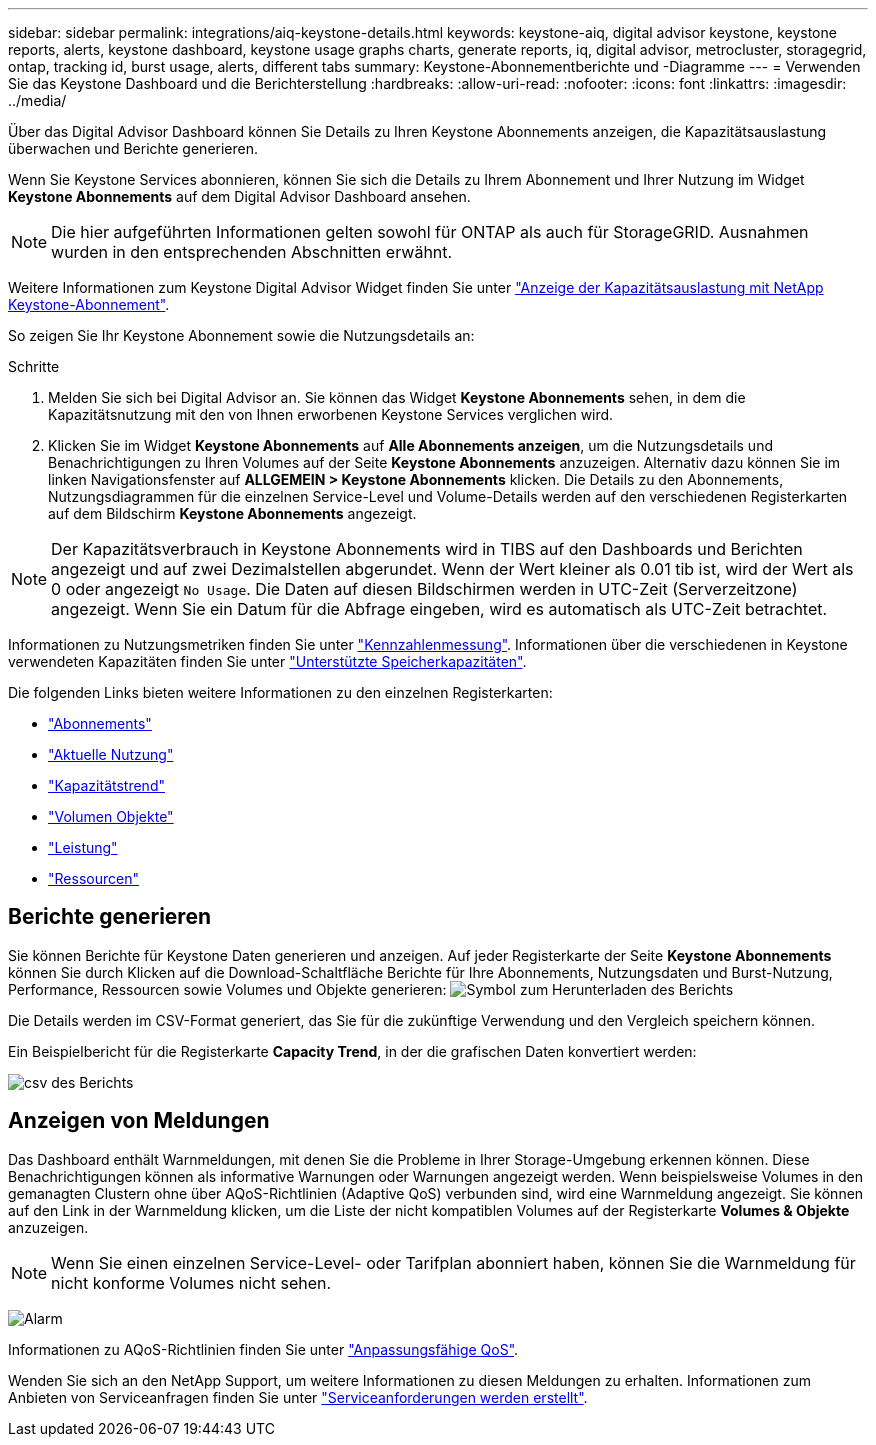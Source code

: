 ---
sidebar: sidebar 
permalink: integrations/aiq-keystone-details.html 
keywords: keystone-aiq, digital advisor keystone, keystone reports, alerts, keystone dashboard, keystone usage graphs charts, generate reports, iq, digital advisor, metrocluster, storagegrid, ontap, tracking id, burst usage, alerts, different tabs 
summary: Keystone-Abonnementberichte und -Diagramme 
---
= Verwenden Sie das Keystone Dashboard und die Berichterstellung
:hardbreaks:
:allow-uri-read: 
:nofooter: 
:icons: font
:linkattrs: 
:imagesdir: ../media/


[role="lead"]
Über das Digital Advisor Dashboard können Sie Details zu Ihren Keystone Abonnements anzeigen, die Kapazitätsauslastung überwachen und Berichte generieren.

Wenn Sie Keystone Services abonnieren, können Sie sich die Details zu Ihrem Abonnement und Ihrer Nutzung im Widget *Keystone Abonnements* auf dem Digital Advisor Dashboard ansehen.


NOTE: Die hier aufgeführten Informationen gelten sowohl für ONTAP als auch für StorageGRID. Ausnahmen wurden in den entsprechenden Abschnitten erwähnt.

Weitere Informationen zum Keystone Digital Advisor Widget finden Sie unter https://docs.netapp.com/us-en/active-iq/view_keystone_capacity_utilization.html["Anzeige der Kapazitätsauslastung mit NetApp Keystone-Abonnement"^].

So zeigen Sie Ihr Keystone Abonnement sowie die Nutzungsdetails an:

.Schritte
. Melden Sie sich bei Digital Advisor an. Sie können das Widget *Keystone Abonnements* sehen, in dem die Kapazitätsnutzung mit den von Ihnen erworbenen Keystone Services verglichen wird.
. Klicken Sie im Widget *Keystone Abonnements* auf *Alle Abonnements anzeigen*, um die Nutzungsdetails und Benachrichtigungen zu Ihren Volumes auf der Seite *Keystone Abonnements* anzuzeigen. Alternativ dazu können Sie im linken Navigationsfenster auf *ALLGEMEIN > Keystone Abonnements* klicken.
Die Details zu den Abonnements, Nutzungsdiagrammen für die einzelnen Service-Level und Volume-Details werden auf den verschiedenen Registerkarten auf dem Bildschirm *Keystone Abonnements* angezeigt.



NOTE: Der Kapazitätsverbrauch in Keystone Abonnements wird in TIBS auf den Dashboards und Berichten angezeigt und auf zwei Dezimalstellen abgerundet. Wenn der Wert kleiner als 0.01 tib ist, wird der Wert als 0 oder angezeigt `No Usage`. Die Daten auf diesen Bildschirmen werden in UTC-Zeit (Serverzeitzone) angezeigt. Wenn Sie ein Datum für die Abfrage eingeben, wird es automatisch als UTC-Zeit betrachtet.

Informationen zu Nutzungsmetriken finden Sie unter link:../concepts/metrics.html#metrics-measurement["Kennzahlenmessung"]. Informationen über die verschiedenen in Keystone verwendeten Kapazitäten finden Sie unter link:../concepts/supported-storage-capacity.html["Unterstützte Speicherkapazitäten"].

Die folgenden Links bieten weitere Informationen zu den einzelnen Registerkarten:

* link:../integrations/subscriptions-tab.html["Abonnements"]
* link:../integrations/current-usage-tab.html["Aktuelle Nutzung"]
* link:../integrations/capacity-trend-tab.html["Kapazitätstrend"]
* link:../integrations/volumes-objects-tab.html["Volumen  Objekte"]
* link:../integrations/performance-tab.html["Leistung"]
* link:../integrations/assets-tab.html["Ressourcen"]




== Berichte generieren

Sie können Berichte für Keystone Daten generieren und anzeigen. Auf jeder Registerkarte der Seite *Keystone Abonnements* können Sie durch Klicken auf die Download-Schaltfläche Berichte für Ihre Abonnements, Nutzungsdaten und Burst-Nutzung, Performance, Ressourcen sowie Volumes und Objekte generieren: image:download-icon.png["Symbol zum Herunterladen des Berichts"]

Die Details werden im CSV-Format generiert, das Sie für die zukünftige Verwendung und den Vergleich speichern können.

Ein Beispielbericht für die Registerkarte *Capacity Trend*, in der die grafischen Daten konvertiert werden:

image:report_1.png["csv des Berichts"]



== Anzeigen von Meldungen

Das Dashboard enthält Warnmeldungen, mit denen Sie die Probleme in Ihrer Storage-Umgebung erkennen können. Diese Benachrichtigungen können als informative Warnungen oder Warnungen angezeigt werden. Wenn beispielsweise Volumes in den gemanagten Clustern ohne über AQoS-Richtlinien (Adaptive QoS) verbunden sind, wird eine Warnmeldung angezeigt. Sie können auf den Link in der Warnmeldung klicken, um die Liste der nicht kompatiblen Volumes auf der Registerkarte *Volumes & Objekte* anzuzeigen.


NOTE: Wenn Sie einen einzelnen Service-Level- oder Tarifplan abonniert haben, können Sie die Warnmeldung für nicht konforme Volumes nicht sehen.

image:alert-aiq-2.png["Alarm"]

Informationen zu AQoS-Richtlinien finden Sie unter link:../concepts/qos.html["Anpassungsfähige QoS"].

Wenden Sie sich an den NetApp Support, um weitere Informationen zu diesen Meldungen zu erhalten. Informationen zum Anbieten von Serviceanfragen finden Sie unter link:../concepts/gssc.html#generating-service-requests["Serviceanforderungen werden erstellt"].
